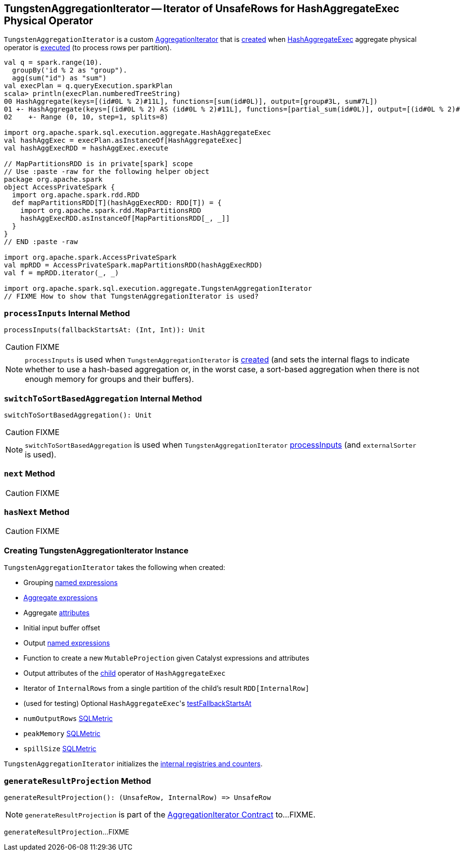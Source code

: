 == [[TungstenAggregationIterator]] TungstenAggregationIterator -- Iterator of UnsafeRows for HashAggregateExec Physical Operator

`TungstenAggregationIterator` is a custom link:spark-sql-AggregationIterator.adoc[AggregationIterator] that is <<creating-instance, created>> when link:spark-sql-SparkPlan-HashAggregateExec.adoc[HashAggregateExec] aggregate physical operator is link:spark-sql-SparkPlan-HashAggregateExec.adoc#doExecute[executed] (to process rows per partition).

[source, scala]
----
val q = spark.range(10).
  groupBy('id % 2 as "group").
  agg(sum("id") as "sum")
val execPlan = q.queryExecution.sparkPlan
scala> println(execPlan.numberedTreeString)
00 HashAggregate(keys=[(id#0L % 2)#11L], functions=[sum(id#0L)], output=[group#3L, sum#7L])
01 +- HashAggregate(keys=[(id#0L % 2) AS (id#0L % 2)#11L], functions=[partial_sum(id#0L)], output=[(id#0L % 2)#11L, sum#13L])
02    +- Range (0, 10, step=1, splits=8)

import org.apache.spark.sql.execution.aggregate.HashAggregateExec
val hashAggExec = execPlan.asInstanceOf[HashAggregateExec]
val hashAggExecRDD = hashAggExec.execute

// MapPartitionsRDD is in private[spark] scope
// Use :paste -raw for the following helper object
package org.apache.spark
object AccessPrivateSpark {
  import org.apache.spark.rdd.RDD
  def mapPartitionsRDD[T](hashAggExecRDD: RDD[T]) = {
    import org.apache.spark.rdd.MapPartitionsRDD
    hashAggExecRDD.asInstanceOf[MapPartitionsRDD[_, _]]
  }
}
// END :paste -raw

import org.apache.spark.AccessPrivateSpark
val mpRDD = AccessPrivateSpark.mapPartitionsRDD(hashAggExecRDD)
val f = mpRDD.iterator(_, _)

import org.apache.spark.sql.execution.aggregate.TungstenAggregationIterator
// FIXME How to show that TungstenAggregationIterator is used?
----

=== [[processInputs]] `processInputs` Internal Method

[source, scala]
----
processInputs(fallbackStartsAt: (Int, Int)): Unit
----

CAUTION: FIXME

NOTE: `processInputs` is used when `TungstenAggregationIterator` is <<creating-instance, created>> (and sets the internal flags to indicate whether to use a hash-based aggregation or, in the worst case, a sort-based aggregation when there is not enough memory for groups and their buffers).

=== [[switchToSortBasedAggregation]] `switchToSortBasedAggregation` Internal Method

[source, scala]
----
switchToSortBasedAggregation(): Unit
----

CAUTION: FIXME

NOTE: `switchToSortBasedAggregation` is used when `TungstenAggregationIterator` <<processInputs, processInputs>> (and `externalSorter` is used).

=== [[next]] `next` Method

CAUTION: FIXME

=== [[hasNext]] `hasNext` Method

CAUTION: FIXME

=== [[creating-instance]] Creating TungstenAggregationIterator Instance

`TungstenAggregationIterator` takes the following when created:

* [[groupingExpressions]] Grouping link:spark-sql-Expression-NamedExpression.adoc[named expressions]
* [[aggregateExpressions]] link:spark-sql-Expression-AggregateExpression.adoc[Aggregate expressions]
* [[aggregateAttributes]] Aggregate link:spark-sql-Expression-Attribute.adoc[attributes]
* [[initialInputBufferOffset]] Initial input buffer offset
* [[resultExpressions]] Output link:spark-sql-Expression-NamedExpression.adoc[named expressions]
* [[newMutableProjection]] Function to create a new `MutableProjection` given Catalyst expressions and attributes
* [[originalInputAttributes]] Output attributes of the link:spark-sql-SparkPlan-HashAggregateExec.adoc#child[child] operator of `HashAggregateExec`
* [[inputIter]] Iterator of `InternalRows` from a single partition of the child's result `RDD[InternalRow]`
* [[testFallbackStartsAt]] (used for testing) Optional ``HashAggregateExec``'s link:spark-sql-SparkPlan-HashAggregateExec.adoc#testFallbackStartsAt[testFallbackStartsAt]
* [[numOutputRows]] `numOutputRows` link:spark-sql-SQLMetric.adoc[SQLMetric]
* [[peakMemory]] `peakMemory` link:spark-sql-SQLMetric.adoc[SQLMetric]
* [[spillSize]] `spillSize` link:spark-sql-SQLMetric.adoc[SQLMetric]

`TungstenAggregationIterator` initializes the <<internal-registries, internal registries and counters>>.

=== [[generateResultProjection]] `generateResultProjection` Method

[source, scala]
----
generateResultProjection(): (UnsafeRow, InternalRow) => UnsafeRow
----

NOTE: `generateResultProjection` is part of the <<spark-sql-AggregationIterator.adoc#generateResultProjection, AggregationIterator Contract>> to...FIXME.

`generateResultProjection`...FIXME
